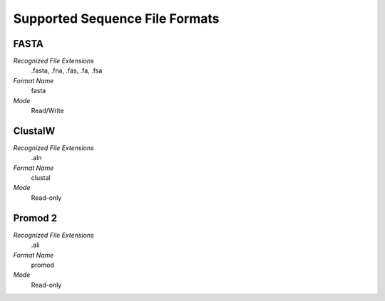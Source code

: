 Supported Sequence File Formats
================================================================================

FASTA
^^^^^^^^^^^^^^^^^^^^^^^^^^^^^^^^^^^^^^^^^^^^^^^^^^^^^^^^^^^^^^^^^^^^^^^^^^^^^^^^

*Recognized File Extensions*
  .fasta, .fna, .fas, .fa, .fsa
  
*Format Name*
  fasta

*Mode*
  Read/Write

ClustalW
^^^^^^^^^^^^^^^^^^^^^^^^^^^^^^^^^^^^^^^^^^^^^^^^^^^^^^^^^^^^^^^^^^^^^^^^^^^^^^^^

*Recognized File Extensions*
  .aln
  
*Format Name*
  clustal

*Mode*
  Read-only

Promod 2
^^^^^^^^^^^^^^^^^^^^^^^^^^^^^^^^^^^^^^^^^^^^^^^^^^^^^^^^^^^^^^^^^^^^^^^^^^^^^^^^

*Recognized File Extensions*
  .ali
  
*Format Name*
  promod

*Mode*
  Read-only
